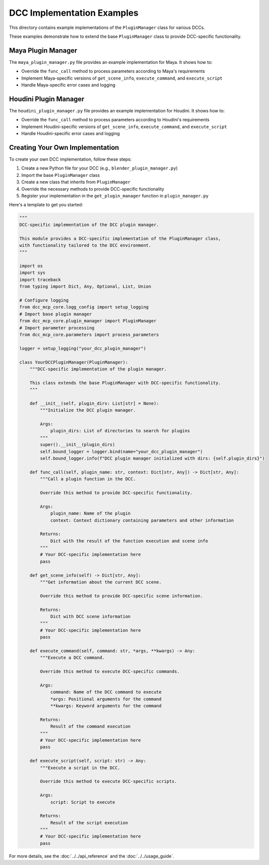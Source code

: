 DCC Implementation Examples
=========================

This directory contains example implementations of the ``PluginManager`` class for various DCCs.

These examples demonstrate how to extend the base ``PluginManager`` class to provide DCC-specific functionality.

Maya Plugin Manager
-----------------

The ``maya_plugin_manager.py`` file provides an example implementation for Maya. It shows how to:

- Override the ``func_call`` method to process parameters according to Maya's requirements
- Implement Maya-specific versions of ``get_scene_info``, ``execute_command``, and ``execute_script``
- Handle Maya-specific error cases and logging

Houdini Plugin Manager
--------------------

The ``houdini_plugin_manager.py`` file provides an example implementation for Houdini. It shows how to:

- Override the ``func_call`` method to process parameters according to Houdini's requirements
- Implement Houdini-specific versions of ``get_scene_info``, ``execute_command``, and ``execute_script``
- Handle Houdini-specific error cases and logging

Creating Your Own Implementation
-----------------------------

To create your own DCC implementation, follow these steps:

1. Create a new Python file for your DCC (e.g., ``blender_plugin_manager.py``)
2. Import the base ``PluginManager`` class
3. Create a new class that inherits from ``PluginManager``
4. Override the necessary methods to provide DCC-specific functionality
5. Register your implementation in the ``get_plugin_manager`` function in ``plugin_manager.py``

Here's a template to get you started:

.. code-block:: python

    """
    DCC-specific implementation of the DCC plugin manager.

    This module provides a DCC-specific implementation of the PluginManager class,
    with functionality tailored to the DCC environment.
    """

    import os
    import sys
    import traceback
    from typing import Dict, Any, Optional, List, Union

    # Configure logging
    from dcc_mcp_core.logg_config import setup_logging
    # Import base plugin manager
    from dcc_mcp_core.plugin_manager import PluginManager
    # Import parameter processing
    from dcc_mcp_core.parameters import process_parameters

    logger = setup_logging("your_dcc_plugin_manager")

    class YourDCCPluginManager(PluginManager):
        """DCC-specific implementation of the plugin manager.

        This class extends the base PluginManager with DCC-specific functionality.
        """

        def __init__(self, plugin_dirs: List[str] = None):
            """Initialize the DCC plugin manager.

            Args:
                plugin_dirs: List of directories to search for plugins
            """
            super().__init__(plugin_dirs)
            self.bound_logger = logger.bind(name="your_dcc_plugin_manager")
            self.bound_logger.info(f"DCC plugin manager initialized with dirs: {self.plugin_dirs}")

        def func_call(self, plugin_name: str, context: Dict[str, Any]) -> Dict[str, Any]:
            """Call a plugin function in the DCC.

            Override this method to provide DCC-specific functionality.

            Args:
                plugin_name: Name of the plugin
                context: Context dictionary containing parameters and other information

            Returns:
                Dict with the result of the function execution and scene info
            """
            # Your DCC-specific implementation here
            pass

        def get_scene_info(self) -> Dict[str, Any]:
            """Get information about the current DCC scene.

            Override this method to provide DCC-specific scene information.

            Returns:
                Dict with DCC scene information
            """
            # Your DCC-specific implementation here
            pass

        def execute_command(self, command: str, *args, **kwargs) -> Any:
            """Execute a DCC command.

            Override this method to execute DCC-specific commands.

            Args:
                command: Name of the DCC command to execute
                *args: Positional arguments for the command
                **kwargs: Keyword arguments for the command

            Returns:
                Result of the command execution
            """
            # Your DCC-specific implementation here
            pass

        def execute_script(self, script: str) -> Any:
            """Execute a script in the DCC.

            Override this method to execute DCC-specific scripts.

            Args:
                script: Script to execute

            Returns:
                Result of the script execution
            """
            # Your DCC-specific implementation here
            pass

For more details, see the :doc:`../../api_reference` and the :doc:`../../usage_guide`.
